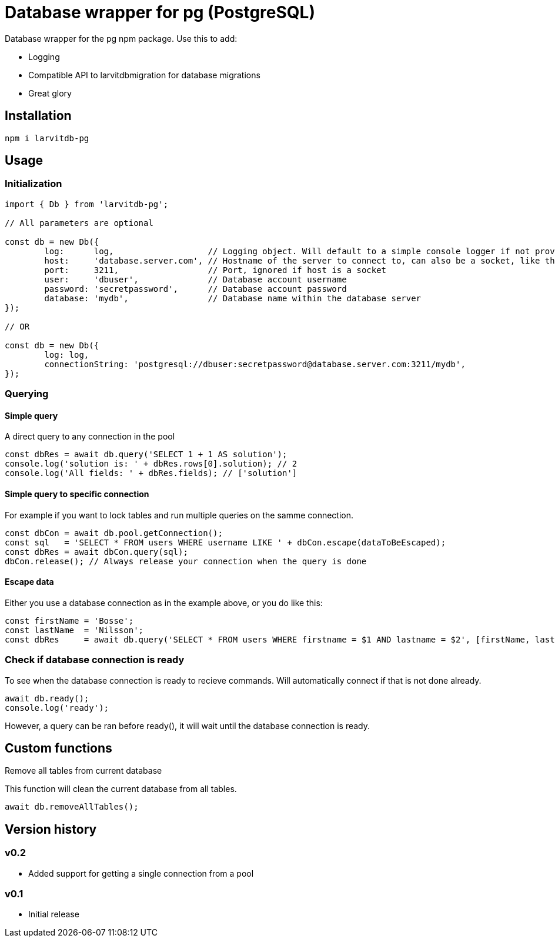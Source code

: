 = Database wrapper for pg (PostgreSQL)

Database wrapper for the pg npm package. Use this to add:

* Logging
* Compatible API to larvitdbmigration for database migrations
* Great glory

== Installation

`npm i larvitdb-pg`

== Usage

=== Initialization

[source,javascript]
----
import { Db } from 'larvitdb-pg';

// All parameters are optional

const db = new Db({
	log:      log,                   // Logging object. Will default to a simple console logger if not provided
	host:     'database.server.com', // Hostname of the server to connect to, can also be a socket, like this: '/cloudsql/myproject:zone:mydb'
	port:     3211,                  // Port, ignored if host is a socket
	user:     'dbuser',              // Database account username
	password: 'secretpassword',      // Database account password
	database: 'mydb',                // Database name within the database server
});

// OR

const db = new Db({
	log: log,
	connectionString: 'postgresql://dbuser:secretpassword@database.server.com:3211/mydb',
});
----

=== Querying

==== Simple query

A direct query to any connection in the pool

[source,javascript]
----
const dbRes = await db.query('SELECT 1 + 1 AS solution');
console.log('solution is: ' + dbRes.rows[0].solution); // 2
console.log('All fields: ' + dbRes.fields); // ['solution']
----

==== Simple query to specific connection

For example if you want to lock tables and run multiple queries on the samme connection.

[source,javascript]
----
const dbCon = await db.pool.getConnection();
const sql   = 'SELECT * FROM users WHERE username LIKE ' + dbCon.escape(dataToBeEscaped);
const dbRes = await dbCon.query(sql);
dbCon.release(); // Always release your connection when the query is done
----

==== Escape data

Either you use a database connection as in the example above, or you do like this:

[source,javascript]
----
const firstName = 'Bosse';
const lastName  = 'Nilsson';
const dbRes     = await db.query('SELECT * FROM users WHERE firstname = $1 AND lastname = $2', [firstName, lastName]);
----

=== Check if database connection is ready

To see when the database connection is ready to recieve commands. Will automatically connect if that is not done already.

[source,javascript]
----
await db.ready();
console.log('ready');
----

However, a query can be ran before ready(), it will wait until the database connection is ready.

== Custom functions

Remove all tables from current database

This function will clean the current database from all tables.

[source,javascript]
----
await db.removeAllTables();
----


== Version history

=== v0.2

* Added support for getting a single connection from a pool

=== v0.1

* Initial release